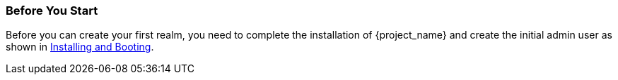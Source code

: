
=== Before You Start

Before you can create your first realm, you need to complete the installation of {project_name} and create the initial admin user as shown in <<_install-boot, Installing and Booting>>.

